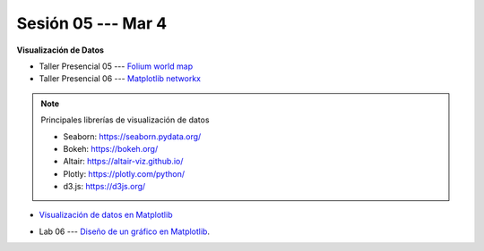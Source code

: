 Sesión 05 --- Mar 4
-------------------------------------------------------------------------------

**Visualización de Datos**

.. raw:: html

   <hr style="height:1px;border-width:0;color:gray;background-color:gray">

* Taller Presencial 05 --- `Folium world map <https://classroom.github.com/a/bI84ZdVD>`_

* Taller Presencial 06 --- `Matplotlib networkx <https://classroom.github.com/a/gHzcnh2t>`_

.. raw:: html

   <hr style="height:1px;border-width:0;color:gray;background-color:gray">

.. note:: Principales librerías de visualización de datos

   * Seaborn: https://seaborn.pydata.org/

   * Bokeh: https://bokeh.org/

   * Altair: https://altair-viz.github.io/

   * Plotly: https://plotly.com/python/

   * d3.js: https://d3js.org/


* `Visualización de datos en Matplotlib <https://jdvelasq.github.io/curso_visualizacion_de_datos/01_matplotlib/__index__.html>`_

.. raw:: html

   <hr style="height:1px;border-width:0;color:gray;background-color:gray">


* Lab 06 --- `Diseño de un gráfico en Matplotlib <https://classroom.github.com/a/popwA3w7>`_.

.. raw:: html

   <hr style="height:1px;border-width:0;color:gray;background-color:gray">


